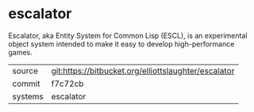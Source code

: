 * escalator

Escalator, aka Entity System for Common Lisp (ESCL), is an
experimental object system intended to make it easy to develop
high-performance games.

|---------+------------------------------------------------------|
| source  | git:https://bitbucket.org/elliottslaughter/escalator |
| commit  | f7c72cb                                              |
| systems | escalator                                            |
|---------+------------------------------------------------------|
